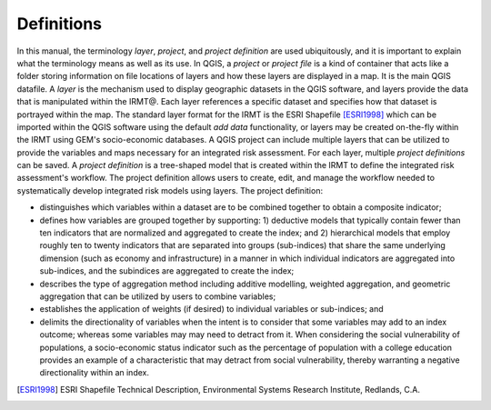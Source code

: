 .. _chap-definitions:

***********
Definitions
***********

In this manual, the terminology *layer*, *project*, and *project definition*
are used ubiquitously, and it is important to explain what the terminology
means as well as its use. In QGIS, a *project* or *project file* is a kind of
container that acts like a folder storing information on file locations of
layers and how these layers are displayed in a map. It is the main QGIS
datafile. A *layer* is the mechanism used to display geographic datasets in the
QGIS software, and layers provide the data that is manipulated within the
IRMT\@.  Each layer references a specific dataset and specifies how that
dataset is portrayed within the map. The standard layer format for the IRMT is
the ESRI Shapefile [ESRI1998]_ which can be imported
within the QGIS software using the default *add data* functionality, or layers
may be created on-the-fly within the IRMT using GEM's socio-economic databases.
A QGIS project can include multiple layers that can be utilized to provide the
variables and maps necessary for an integrated risk assessment. For each layer,
multiple *project definitions* can be saved. A *project definition* is a
tree-shaped model that is created within the IRMT to define the integrated risk
assessment's workflow. The project definition allows users to create, edit, and
manage the workflow needed to systematically develop integrated risk models
using layers. The project definition:

* distinguishes which variables within a dataset are to be combined
  together to obtain a composite indicator;
* defines how variables are grouped together by supporting: 1)
  deductive models that typically contain fewer than ten indicators that
  are normalized and aggregated to create the index;  and 2) hierarchical
  models that employ roughly ten to twenty indicators that are separated
  into groups (sub-indices) that share the same underlying dimension
  (such as economy and infrastructure) in a manner in which individual
  indicators are aggregated into sub-indices, and the subindices are
  aggregated to create the index;
* describes  the type of aggregation method including additive
  modelling, weighted aggregation, and geometric aggregation that can be
  utilized by users to combine variables;
* establishes the application of weights (if desired) to individual
  variables or sub-indices; and
* delimits the directionality of variables when the intent is to
  consider that some variables may add to an index outcome; whereas some
  variables may may need to detract from it. When considering the social
  vulnerability of populations, a socio-economic status indicator such as
  the percentage of population with a college education provides an
  example of a characteristic that may detract from social vulnerability,
  thereby warranting a negative directionality within an index.
  
.. [ESRI1998]
    ESRI Shapefile Technical Description,
    Environmental Systems Research Institute, Redlands, C.A.
